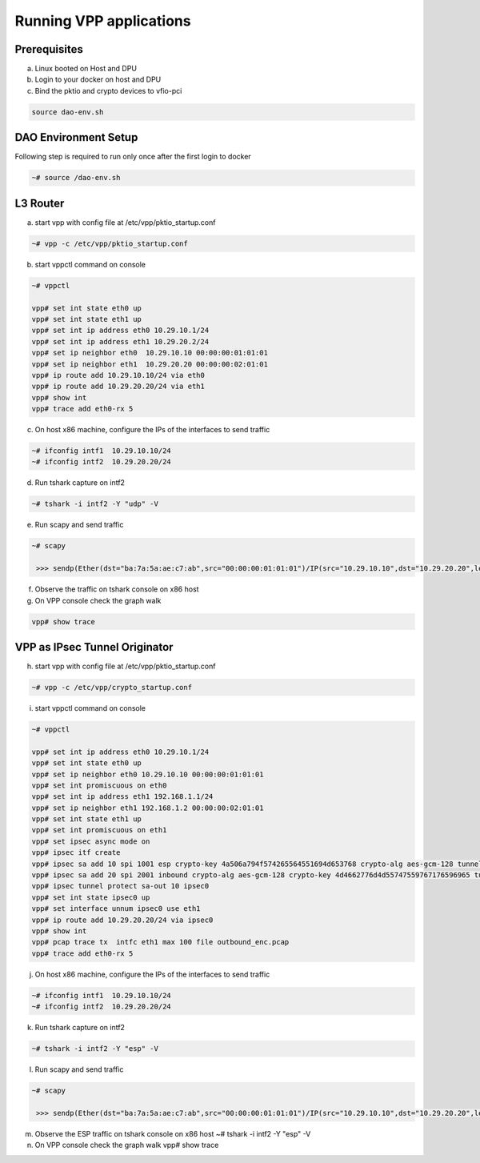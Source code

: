 
..  SPDX-License-Identifier: Marvell-MIT
    Copyright (c) 2024 Marvell.

Running VPP applications
========================

Prerequisites
-------------
a. Linux booted on Host and DPU

b. Login to your docker on host and DPU

c. Bind the pktio and crypto devices to vfio-pci

.. code-block:: console

   source dao-env.sh


DAO Environment Setup
---------------------
Following step is required to run only once after the first login to docker

.. code-block:: console

   ~# source /dao-env.sh


L3 Router
---------
a. start vpp with config file at /etc/vpp/pktio_startup.conf

.. code-block:: console

   ~# vpp -c /etc/vpp/pktio_startup.conf


b. start vppctl command on console

.. code-block:: console

   ~# vppctl

   vpp# set int state eth0 up
   vpp# set int state eth1 up
   vpp# set int ip address eth0 10.29.10.1/24
   vpp# set int ip address eth1 10.29.20.2/24
   vpp# set ip neighbor eth0  10.29.10.10 00:00:00:01:01:01
   vpp# set ip neighbor eth1  10.29.20.20 00:00:00:02:01:01
   vpp# ip route add 10.29.10.10/24 via eth0
   vpp# ip route add 10.29.20.20/24 via eth1
   vpp# show int
   vpp# trace add eth0-rx 5

c. On host x86 machine, configure the IPs of the interfaces to send traffic

.. code-block:: console

   ~# ifconfig intf1  10.29.10.10/24
   ~# ifconfig intf2  10.29.20.20/24

d. Run tshark capture on intf2

.. code-block:: console

   ~# tshark -i intf2 -Y "udp" -V

e. Run scapy and send traffic

.. code-block:: console

   ~# scapy

    >>> sendp(Ether(dst="ba:7a:5a:ae:c7:ab",src="00:00:00:01:01:01")/IP(src="10.29.10.10",dst="10.29.20.20",len=60)/UDP(dport=4000,sport=4000,len=40)/Raw(RandString(size=32)), iface="intf1", return_packets=True, count=100)

f. Observe the traffic on tshark console on x86 host

g. On VPP console check the graph walk

.. code-block:: console

   vpp# show trace


VPP as IPsec Tunnel Originator
------------------------------
h. start vpp with config file at /etc/vpp/pktio_startup.conf

.. code-block:: console

   ~# vpp -c /etc/vpp/crypto_startup.conf

i. start vppctl command on console

.. code-block:: console

   ~# vppctl

   vpp# set int ip address eth0 10.29.10.1/24
   vpp# set int state eth0 up
   vpp# set ip neighbor eth0 10.29.10.10 00:00:00:01:01:01
   vpp# set int promiscuous on eth0
   vpp# set int ip address eth1 192.168.1.1/24
   vpp# set ip neighbor eth1 192.168.1.2 00:00:00:02:01:01
   vpp# set int state eth1 up
   vpp# set int promiscuous on eth1
   vpp# set ipsec async mode on
   vpp# ipsec itf create
   vpp# ipsec sa add 10 spi 1001 esp crypto-key 4a506a794f574265564551694d653768 crypto-alg aes-gcm-128 tunnel src 192.168.1.1 dst 192.168.1.2 esp
   vpp# ipsec sa add 20 spi 2001 inbound crypto-alg aes-gcm-128 crypto-key 4d4662776d4d55747559767176596965 tunnel src 192.168.1.2 dst 192.168.1.1 esp
   vpp# ipsec tunnel protect sa-out 10 ipsec0
   vpp# set int state ipsec0 up
   vpp# set interface unnum ipsec0 use eth1
   vpp# ip route add 10.29.20.20/24 via ipsec0
   vpp# show int
   vpp# pcap trace tx  intfc eth1 max 100 file outbound_enc.pcap
   vpp# trace add eth0-rx 5

j. On host x86 machine, configure the IPs of the interfaces to send traffic

.. code-block:: console

   ~# ifconfig intf1  10.29.10.10/24
   ~# ifconfig intf2  10.29.20.20/24

k. Run tshark capture on intf2

.. code-block:: console

   ~# tshark -i intf2 -Y "esp" -V

l. Run scapy and send traffic

.. code-block:: console

   ~# scapy

    >>> sendp(Ether(dst="ba:7a:5a:ae:c7:ab",src="00:00:00:01:01:01")/IP(src="10.29.10.10",dst="10.29.20.20",len=60)/UDP(dport=4000,sport=4000,len=40)/Raw(RandString(size=32)), iface="intf1", return_packets=True, count=5)

m. Observe the ESP traffic on tshark console on x86 host
   ~# tshark -i intf2 -Y "esp" -V

n. On VPP console check the graph walk
   vpp# show trace


